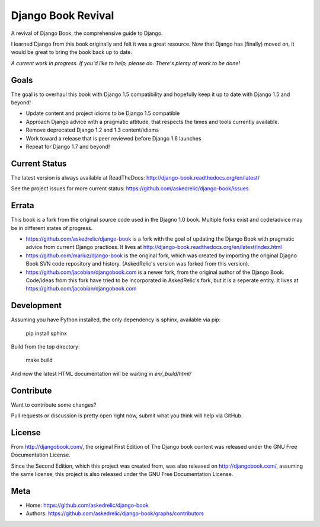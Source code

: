 Django Book Revival
===================

A revival of Django Book, the comprehensive guide to Django.

I learned Django from this book originally and felt it was a great resource. Now
that Django has (finally) moved on, it would be great to bring the book back up
to date.

*A current work in progress. If you'd like to help, please do. There's plenty of
work to be done!*

Goals
-----

The goal is to overhaul this book with Django 1.5 compatibility and hopefully
keep it up to date with Django 1.5 and beyond!

- Update content and project idioms to be Django 1.5 compatible
- Approach Django advice with a pragmatic attitude, that respects the times and
  tools currently available.
- Remove deprecated Django 1.2 and 1.3 content/idioms
- Work toward a release that is peer reviewed before Django 1.6 launches
- Repeat for Django 1.7 and beyond!

Current Status
--------------

The latest version is always available at ReadTheDocs: http://django-book.readthedocs.org/en/latest/

See the project issues for more current status: https://github.com/askedrelic/django-book/issues

Errata
-------

This book is a fork from the original source code used in the Djagno 1.0 book.
Multiple forks exist and code/advice may be in different states of progress.

- https://github.com/askedrelic/django-book is a fork with the goal of updating
  the Django Book with pragmatic advice from current Django practices. It lives
  at http://django-book.readthedocs.org/en/latest/index.html

- https://github.com/mariuz/django-book is the original fork, which was created
  by importing the original Djagno Book SVN code repository and history.
  (AskedRelic's version was forked from this version).

- https://github.com/jacobian/djangobook.com is a newer fork, from the
  original author of the Django Book. Code/ideas from this fork have tried to be
  incorporated in AskedRelic's fork, but it is a seperate entity. It lives at
  https://github.com/jacobian/djangobook.com


Development
-----------

Assuming you have Python installed, the only dependency is sphinx, available via pip:

 pip install sphinx

Build from the top directory:

 make build

And now the latest HTML documentation will be waiting in *en/_build/html/*

Contribute
----------

Want to contribute some changes?

Pull requests or discussion is pretty open right now, submit what you think
will help via GitHub.

License
-------

From http://djangobook.com/, the original First Edition of The Django book content was released under the
GNU Free Documentation License.

Since the Second Edition, which this project was created from, was also released
on http://djangobook.com/, assuming the same license, this project is also
released under the GNU Free Documentation License.

Meta
----

- Home: https://github.com/askedrelic/django-book
- Authors: https://github.com/askedrelic/django-book/graphs/contributors
